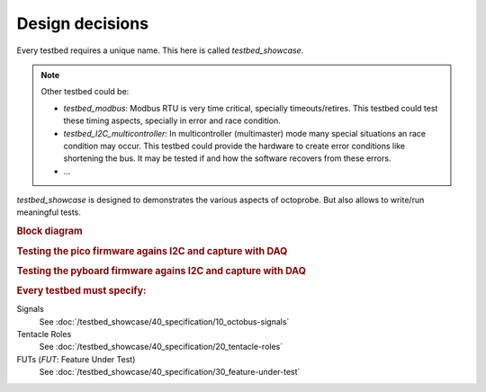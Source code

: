 Design decisions
================

Every testbed requires a unique name. This here is called `testbed_showcase`.

.. note::
  
  Other testbed could be:

  * `testbed_modbus`: Modbus RTU is very time critical, specially timeouts/retires. This testbed could test these timing aspects, specially in error and race condition.
  * `testbed_I2C_multicontroller`: In multicontroller (multimaster) mode many special situations an race condition may occur. This testbed could provide the hardware to create error conditions like shortening the bus. It may be tested if and how the software recovers from these errors.
  * ...

`testbed_showcase` is designed to demonstrates the various aspects of octoprobe. But also allows to write/run meaningful tests.

.. rubric:: Block diagram

.. image:: block_diagram.drawio.png
   :height: 500px
   :align: center

.. rubric:: Testing the pico firmware agains I2C and capture with DAQ

.. image:: block_diagram_pico.drawio.png
   :height: 500px
   :align: center

.. rubric:: Testing the pyboard firmware agains I2C and capture with DAQ

.. image:: block_diagram_pyboard.drawio.png
   :height: 500px
   :align: center

.. rubric:: Every testbed must specify:


Signals
  See :doc:`/testbed_showcase/40_specification/10_octobus-signals`

Tentacle Roles
  See :doc:`/testbed_showcase/40_specification/20_tentacle-roles`

FUTs (*FUT*: Feature Under Test)
  See :doc:`/testbed_showcase/40_specification/30_feature-under-test`

